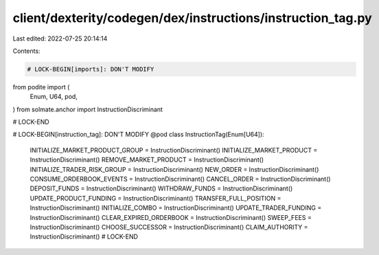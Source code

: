 client/dexterity/codegen/dex/instructions/instruction_tag.py
============================================================

Last edited: 2022-07-25 20:14:14

Contents:

.. code-block:: py

    # LOCK-BEGIN[imports]: DON'T MODIFY
from podite import (
    Enum,
    U64,
    pod,
)
from solmate.anchor import InstructionDiscriminant

# LOCK-END


# LOCK-BEGIN[instruction_tag]: DON'T MODIFY
@pod
class InstructionTag(Enum[U64]):
    INITIALIZE_MARKET_PRODUCT_GROUP = InstructionDiscriminant()
    INITIALIZE_MARKET_PRODUCT = InstructionDiscriminant()
    REMOVE_MARKET_PRODUCT = InstructionDiscriminant()
    INITIALIZE_TRADER_RISK_GROUP = InstructionDiscriminant()
    NEW_ORDER = InstructionDiscriminant()
    CONSUME_ORDERBOOK_EVENTS = InstructionDiscriminant()
    CANCEL_ORDER = InstructionDiscriminant()
    DEPOSIT_FUNDS = InstructionDiscriminant()
    WITHDRAW_FUNDS = InstructionDiscriminant()
    UPDATE_PRODUCT_FUNDING = InstructionDiscriminant()
    TRANSFER_FULL_POSITION = InstructionDiscriminant()
    INITIALIZE_COMBO = InstructionDiscriminant()
    UPDATE_TRADER_FUNDING = InstructionDiscriminant()
    CLEAR_EXPIRED_ORDERBOOK = InstructionDiscriminant()
    SWEEP_FEES = InstructionDiscriminant()
    CHOOSE_SUCCESSOR = InstructionDiscriminant()
    CLAIM_AUTHORITY = InstructionDiscriminant()
    # LOCK-END




